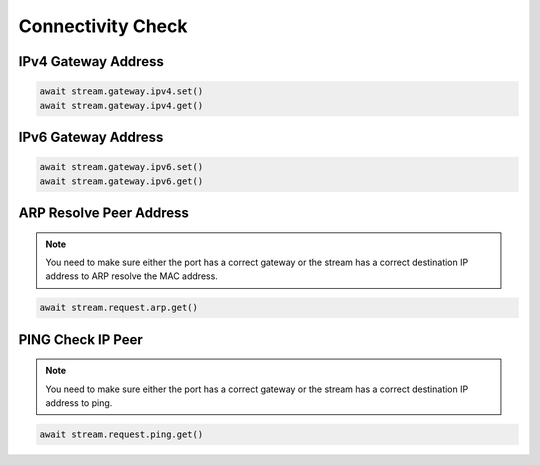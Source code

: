 Connectivity Check
=========================

IPv4 Gateway Address
--------------------

.. code-block:: python

    await stream.gateway.ipv4.set()
    await stream.gateway.ipv4.get()


IPv6 Gateway Address
--------------------

.. code-block:: python

    await stream.gateway.ipv6.set()
    await stream.gateway.ipv6.get()


ARP Resolve Peer Address
------------------------

.. note::
    
    You need to make sure either the port has a correct gateway or the stream has a correct destination IP address to ARP resolve the MAC address.

.. code-block:: python

    await stream.request.arp.get()


PING Check IP Peer
------------------------

.. note::

    You need to make sure either the port has a correct gateway or the stream has a correct destination IP address to ping.

.. code-block:: python

    await stream.request.ping.get()

